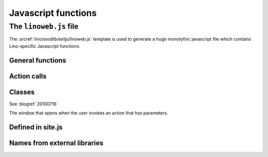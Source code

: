 ====================
Javascript functions
====================

.. default-domain:: js


The ``linoweb.js`` file
=======================

.. xfile:: linoweb.js

The :srcref:`lino/modlib/extjs/linoweb.js` template is used to
generate a huge monolythic javascript file which contains
Lino-specific Javascript functions.


General functions
------------------

.. function:: Lino.id_renderer()
.. function:: Lino.logout(id, name)

Action calls
------------

.. function:: Lino.row_action_handler(actionName, hm, pp)
.. function:: Lino.list_action_handler(ls_url,actionName,hm,pp)
.. function:: Lino.run_row_action(requesting_panel, url, meth, pk, actionName, preprocessor)

.. function:: Lino.put = function(requesting_panel, pk, data) {

.. function:: Lino.call_ajax_action( 
              panel, method, url, p, actionName, step, on_confirm, on_success)
.. function:: Lino.action_handler(panel, on_success, on_confirm)
.. function:: Lino.handle_action_result(panel, result, on_success, on_confirm)


Classes
-------

.. class:: Lino.WindowWrapper

  See :blogref:`20100716`
  
  .. function:: Lino.WindowWrapper.load_master_record(record)
  
    Loads the specified record into this window.
  
  .. function:: Lino.WindowWrapper.show()
  
    Display this window.

  
.. class:: Lino.FormPanel

  .. attribute:: Lino.FormPanel.ls_data_url
  
    The base URI of the report.
  
  .. attribute:: Lino.FormPanel.data_record
  
    An object that should have at least these attributes:
    - title
    - values
  
    See :blogref:`20100714`
  
  .. function:: Lino.FormPanel.load_master_record

  .. function:: Lino.FormPanel.save()
  .. function:: Lino.FormPanel.load_record_id(record_id,after)

  
  
    
.. class:: Lino.GridPanel

  .. function:: Lino.GridPanel.load_slavegrid()
  
  .. attribute:: Lino.GridPanel.ls_data_url
  
    The base URI of the report.
  
    See :blogref:`20100714`
  

.. function:: Lino.GridPanel.on_afteredit(e)


.. class:: Lino.ActionFormPanel

  The window that opens when the user invokes an action that has
  parameters.

.. function:: Lino.ActionFormPanel.on_ok()




Defined in site.js
------------------

.. function:: Lino.notes.NoteTypes.grid(params)

  :param object params: Parameters to override default config values.
  :returns: null
   
  See :blogref:`20100706`
   

Names from external libraries
-----------------------------

.. class:: Ext.ux.grid.GridFilters


